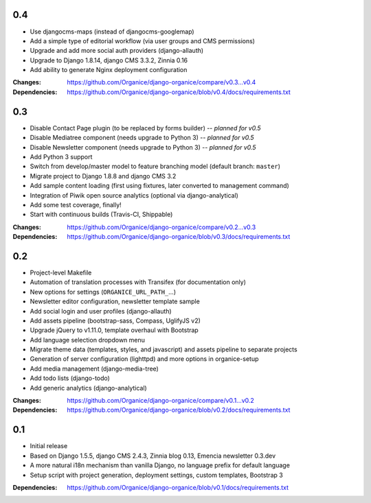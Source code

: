 0.4
===

- Use djangocms-maps (instead of djangocms-googlemap)
- Add a simple type of editorial workflow (via user groups and CMS permissions)
- Upgrade and add more social auth providers (django-allauth)
- Upgrade to Django 1.8.14, django CMS 3.3.2, Zinnia 0.16
- Add ability to generate Nginx deployment configuration

:Changes: https://github.com/Organice/django-organice/compare/v0.3...v0.4
:Dependencies: https://github.com/Organice/django-organice/blob/v0.4/docs/requirements.txt

0.3
===

- Disable Contact Page plugin (to be replaced by forms builder) -- *planned for v0.5*
- Disable Mediatree component (needs upgrade to Python 3) -- *planned for v0.5*
- Disable Newsletter component (needs upgrade to Python 3) -- *planned for v0.5*
- Add Python 3 support
- Switch from develop/master model to feature branching model (default branch: ``master``)
- Migrate project to Django 1.8.8 and django CMS 3.2
- Add sample content loading (first using fixtures, later converted to management command)
- Integration of Piwik open source analytics (optional via django-analytical)
- Add some test coverage, finally!
- Start with continuous builds (Travis-CI, Shippable)

:Changes: https://github.com/Organice/django-organice/compare/v0.2...v0.3
:Dependencies: https://github.com/Organice/django-organice/blob/v0.3/docs/requirements.txt

0.2
===

- Project-level Makefile
- Automation of translation processes with Transifex (for documentation only)
- New options for settings (``ORGANICE_URL_PATH_``...)
- Newsletter editor configuration, newsletter template sample
- Add social login and user profiles (django-allauth)
- Add assets pipeline (bootstrap-sass, Compass, UglifyJS v2)
- Upgrade jQuery to v1.11.0, template overhaul with Bootstrap
- Add language selection dropdown menu
- Migrate theme data (templates, styles, and javascript) and assets pipeline
  to separate projects
- Generation of server configuration (lighttpd) and more options in organice-setup
- Add media management (django-media-tree)
- Add todo lists (django-todo)
- Add generic analytics (django-analytical)

:Changes: https://github.com/Organice/django-organice/compare/v0.1...v0.2
:Dependencies: https://github.com/Organice/django-organice/blob/v0.2/docs/requirements.txt

0.1
===

- Initial release
- Based on Django 1.5.5, django CMS 2.4.3, Zinnia blog 0.13, Emencia newsletter 0.3.dev
- A more natural i18n mechanism than vanilla Django, no language prefix for default language
- Setup script with project generation, deployment settings, custom templates, Bootstrap 3

:Dependencies: https://github.com/Organice/django-organice/blob/v0.1/docs/requirements.txt
